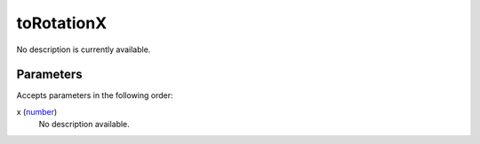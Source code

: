 toRotationX
====================================================================================================

No description is currently available.

Parameters
----------------------------------------------------------------------------------------------------

Accepts parameters in the following order:

x (`number`_)
    No description available.

.. _`number`: ../../../lua/type/number.html
